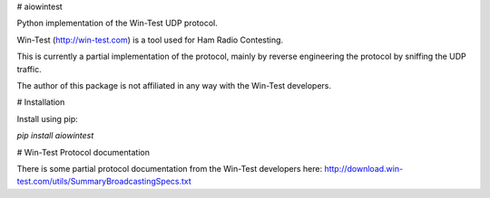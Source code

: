 # aiowintest

Python implementation of the Win-Test UDP protocol.

Win-Test (http://win-test.com) is a tool used for Ham Radio Contesting.

This is currently a partial implementation of the protocol, mainly
by reverse engineering the protocol by sniffing the UDP traffic.

The author of this package is not affiliated in any way with the Win-Test
developers.

# Installation

Install using pip:

`pip install aiowintest`

# Win-Test Protocol documentation

There is some partial protocol documentation from the Win-Test developers
here: http://download.win-test.com/utils/SummaryBroadcastingSpecs.txt
